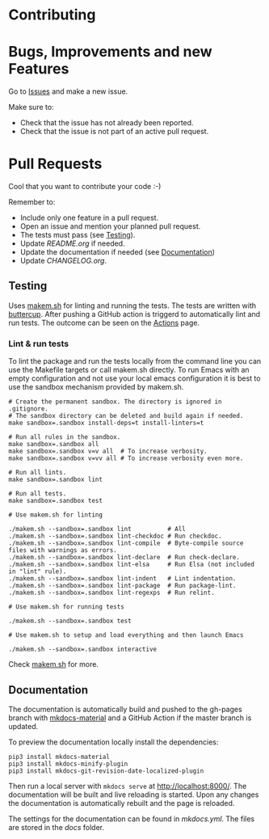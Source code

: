 #+STARTUP: showall

* Contributing

* Bugs, Improvements and new Features

Go to [[https://github.com/{{{owner}}}/{{{repo}}}/issues][Issues]] and make a new issue.

Make sure to:

- Check that the issue has not already been reported.
- Check that the issue is not part of an active pull request.

* Pull Requests

Cool that you want to contribute your code :-)

Remember to:

- Include only one feature in a pull request.
- Open an issue and mention your planned pull request.
- The tests must pass (see [[#testing][Testing]]).
- Update [[README.org]] if needed.
- Update the documentation if needed (see [[#Documentation][Documentation]])
- Update [[CHANGELOG.org]].

** Testing

Uses [[https://github.com/alphapapa/makem.sh][makem.sh]] for linting and running the tests. The tests are written with
[[https://github.com/jorgenschaefer/emacs-buttercup][buttercup]]. After pushing a GitHub action is triggerd to automatically lint and
run tests. The outcome can be seen on the [[https://github.com/{{{owner}}}/{{{repo}}}/actions][Actions]] page.

*** Lint & run tests

To lint the package and run the tests locally from the command line you can use
the Makefile targets or call makem.sh directly. To run Emacs with an empty
configuration and not use your local emacs configuration it is best to use the
sandbox mechanism provided by makem.sh.

#+BEGIN_SRC shell :file lsp.sh
  # Create the permanent sandbox. The directory is ignored in .gitignore.
  # The sandbox directory can be deleted and build again if needed.
  make sandbox=.sandbox install-deps=t install-linters=t

  # Run all rules in the sandbox.
  make sandbox=.sandbox all
  make sandbox=.sandbox v=v all  # To increase verbosity.
  make sandbox=.sandbox v=vv all # To increase verbosity even more.

  # Run all lints.
  make sandbox=.sandbox lint

  # Run all tests.
  make sandbox=.sandbox test

  # Use makem.sh for linting

  ./makem.sh --sandbox=.sandbox lint          # All
  ./makem.sh --sandbox=.sandbox lint-checkdoc # Run checkdoc.
  ./makem.sh --sandbox=.sandbox lint-compile  # Byte-compile source files with warnings as errors.
  ./makem.sh --sandbox=.sandbox lint-declare  # Run check-declare.
  ./makem.sh --sandbox=.sandbox lint-elsa     # Run Elsa (not included in "lint" rule).
  ./makem.sh --sandbox=.sandbox lint-indent   # Lint indentation.
  ./makem.sh --sandbox=.sandbox lint-package  # Run package-lint.
  ./makem.sh --sandbox=.sandbox lint-regexps  # Run relint.

  # Use makem.sh for running tests

  ./makem.sh --sandbox=.sandbox test

  # Use makem.sh to setup and load everything and then launch Emacs

  ./makem.sh --sandbox=.sandbox interactive
#+END_SRC

Check [[https://github.com/alphapapa/makem.sh][makem.sh]] for more.

** Documentation

The documentation is automatically build and pushed to the gh-pages branch with
[[https://squidfunk.github.io/mkdocs-material/][mkdocs-material]] and a GitHub Action if the master branch is updated.

To preview the documentation locally install the dependencies:

#+BEGIN_SRC shell
  pip3 install mkdocs-material
  pip3 install mkdocs-minify-plugin
  pip3 install mkdocs-git-revision-date-localized-plugin
#+END_SRC

Then run a local server with ~mkdocs serve~ at http://localhost:8000/. The
documentation will be built and live reloading is started. Upon any changes the
documentation is automatically rebuilt and the page is reloaded.

The settings for the documentation can be found in [[mkdocs.yml]]. The files are
stored in the [[docs]] folder.
